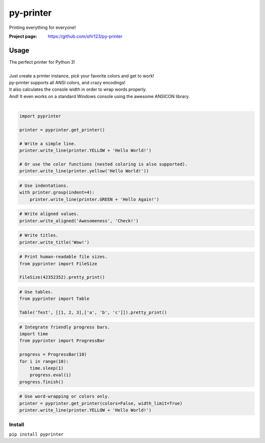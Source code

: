py-printer
==========
Printing everything for everyone!

.. image:: https://img.shields.io/pypi/v/py-printer.svg
    :target: https://pypi.python.org/pypi/py-printer
    :alt: Latest Version

.. image:: https://travis-ci.org/ofir123/py-printer.svg
   :target: https://travis-ci.org/ofir123/py-printer
   :alt: Travis CI build status

:Project page: https://github.com/ofir123/py-printer

Usage
-----
| The perfect printer for Python 3!
|
| Just create a printer instance, pick your favorite colors and get to work!
| py-printer supports all ANSI colors, and crazy encodings!
| It also calculates the console width in order to wrap words properly.
| And! It even works on a standard Windows console using the awesome ANSICON library.
|

.. code:: python

    import pyprinter

    printer = pyprinter.get_printer()

    # Write a simple line.
    printer.write_line(printer.YELLOW + 'Hello World!')

    # Or use the color functions (nested coloring is also supported).
    printer.write_line(printer.yellow('Hello World!'))

.. image:: docs/images/simple.png

.. code:: python

    # Use indentations.
    with printer.group(indent=4):
        printer.write_line(printer.GREEN + 'Hello Again!')

.. image:: docs/images/indented.png

.. code:: python

    # Write aligned values.
    printer.write_aligned('Awesomeness', 'Check!')

.. image:: docs/images/aligned.png

.. code:: python

    # Write titles.
    printer.write_title('Wow!')

.. image:: docs/images/title.png

.. code:: python

    # Print human-readable file sizes.
    from pyprinter import FileSize

    FileSize(42352352).pretty_print()

.. image:: docs/images/file_size.png

.. code:: python

    # Use tables.
    from pyprinter import Table

    Table('Test', [[1, 2, 3],['a', 'b', 'c']]).pretty_print()

.. image:: docs/images/table.png

.. code:: python

    # Integrate friendly progress bars.
    import time
    from pyprinter import ProgressBar

    progress = ProgressBar(10)
    for i in range(10):
        time.sleep(1)
        progress.eval(i)
    progress.finish()

.. image:: docs/images/progress_bar.png

.. code:: python

    # Use word-wrapping or colors only.
    printer = pyprinter.get_printer(colors=False, width_limit=True)
    printer.write_line(printer.YELLOW + 'Hello World!')

.. image:: docs/images/no_colors.png

Install
^^^^^^^
``pip install pyprinter``
